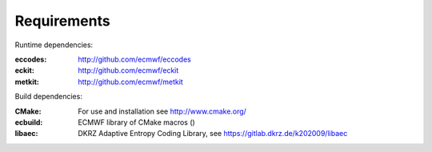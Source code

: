 Requirements
------------

Runtime dependencies:

:eccodes: http://github.com/ecmwf/eccodes
:eckit: http://github.com/ecmwf/eckit
:metkit: http://github.com/ecmwf/metkit


Build dependencies:

:CMake: For use and installation see http://www.cmake.org/
:ecbuild: ECMWF library of CMake macros ()
:libaec: DKRZ Adaptive Entropy Coding Library, see https://gitlab.dkrz.de/k202009/libaec
